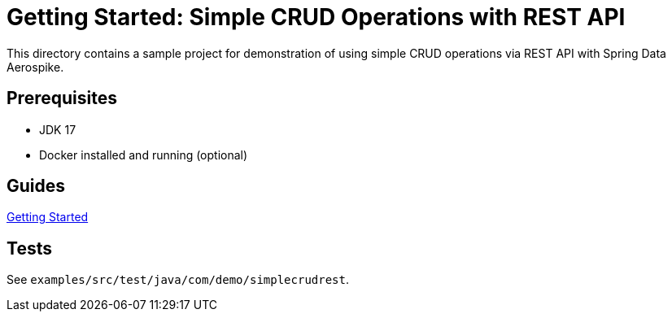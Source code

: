 = Getting Started: Simple CRUD Operations with REST API

This directory contains a sample project for demonstration of using simple CRUD operations via REST API with Spring Data Aerospike.

== Prerequisites

- JDK 17
- Docker installed and running (optional)

== Guides

:base_path: ../../../../../../..
link:{base_path}/asciidoc/getting-started.adoc[Getting Started]

== Tests

See `examples/src/test/java/com/demo/simplecrudrest`.